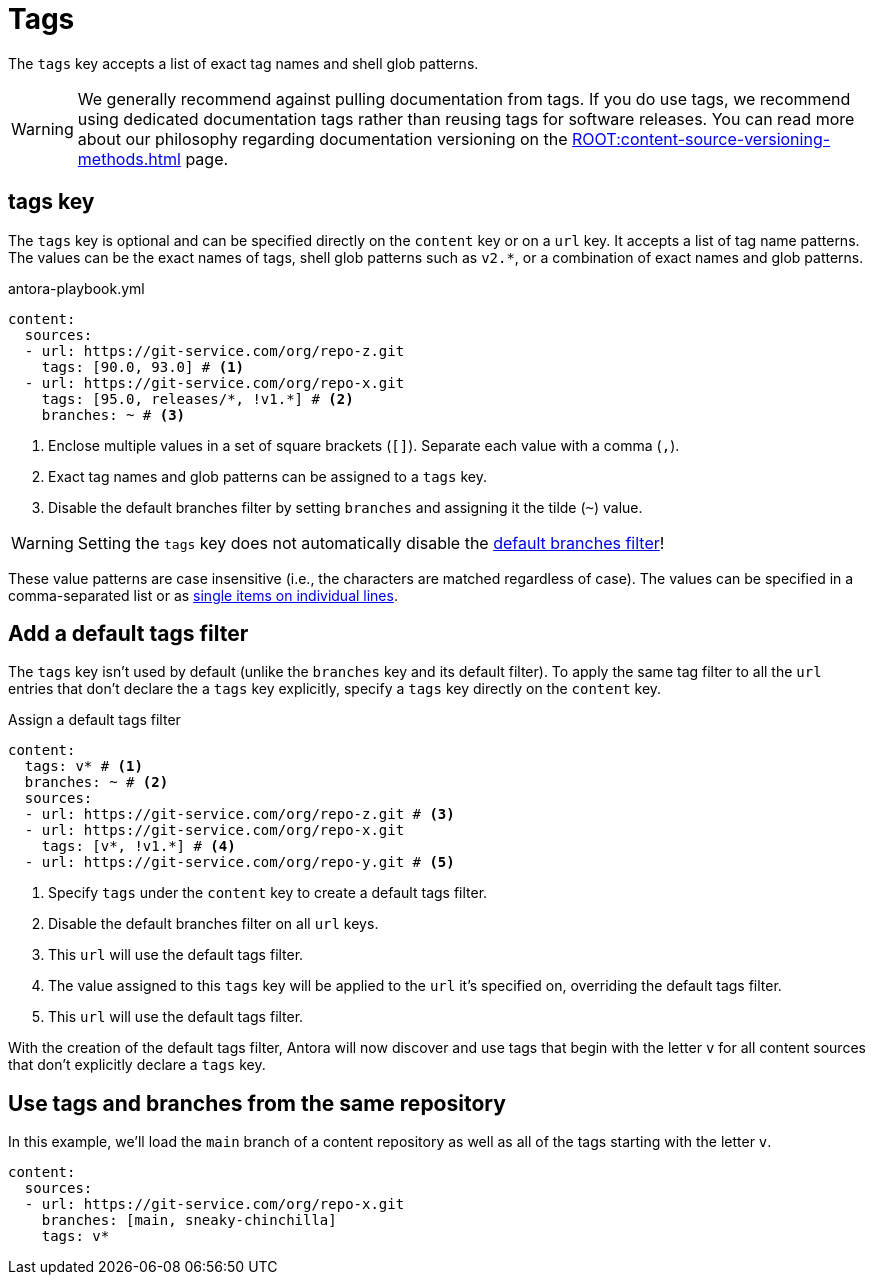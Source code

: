 = Tags

The `tags` key accepts a list of exact tag names and shell glob patterns.

WARNING: We generally recommend against pulling documentation from tags.
If you do use tags, we recommend using dedicated documentation tags rather than reusing tags for software releases.
You can read more about our philosophy regarding documentation versioning on the xref:ROOT:content-source-versioning-methods.adoc[] page.

[#tags-key]
== tags key

The `tags` key is optional and can be specified directly on the `content` key or on a `url` key.
It accepts a list of tag name patterns.
The values can be the exact names of tags, shell glob patterns such as `v2.*`, or a combination of exact names and glob patterns.

.antora-playbook.yml
[source,yaml]
----
content:
  sources:
  - url: https://git-service.com/org/repo-z.git
    tags: [90.0, 93.0] # <1>
  - url: https://git-service.com/org/repo-x.git
    tags: [95.0, releases/*, !v1.*] # <2>
    branches: ~ # <3>
----
<1> Enclose multiple values in a set of square brackets (`+[]+`).
Separate each value with a comma (`,`).
<2> Exact tag names and glob patterns can be assigned to a `tags` key.
<3> Disable the default branches filter by setting `branches` and assigning it the tilde (`~`) value.

WARNING: Setting the `tags` key does not automatically disable the xref:content-branches.adoc#default[default branches filter]!

These value patterns are case insensitive (i.e., the characters are matched regardless of case).
The values can be specified in a comma-separated list or as xref:content-branches.adoc#ex-value-list[single items on individual lines].

[#add-default-tags-filter]
== Add a default tags filter

The `tags` key isn't used by default (unlike the `branches` key and its default filter).
To apply the same tag filter to all the `url` entries that don't declare the a `tags` key explicitly, specify a `tags` key directly on the `content` key.

.Assign a default tags filter
[source,yaml]
----
content:
  tags: v* # <1>
  branches: ~ # <2>
  sources:
  - url: https://git-service.com/org/repo-z.git # <3>
  - url: https://git-service.com/org/repo-x.git
    tags: [v*, !v1.*] # <4>
  - url: https://git-service.com/org/repo-y.git # <5>
----
<1> Specify `tags` under the `content` key to create a default tags filter.
<2> Disable the default branches filter on all `url` keys.
<3> This `url` will use the default tags filter.
<4> The value assigned to this `tags` key will be applied to the `url` it's specified on, overriding the default tags filter.
<5> This `url` will use the default tags filter.

With the creation of the default tags filter, Antora will now discover and use tags that begin with the letter `v` for all content sources that don't explicitly declare a `tags` key.

[#mix-branches-and-tags]
== Use tags and branches from the same repository

In this example, we'll load the `main` branch of a content repository as well as all of the tags starting with the letter `v`.

[source,yaml]
----
content:
  sources:
  - url: https://git-service.com/org/repo-x.git
    branches: [main, sneaky-chinchilla]
    tags: v*
----

////
.Assign a default tags filter
[source,yaml]
----
content:
  tags: v*
  sources:
  - url: https://gitlab.com/antora/demo/demo-component-a.git
  - url: https://gitlab.com/antora/demo/demo-component-b.git
----
////
